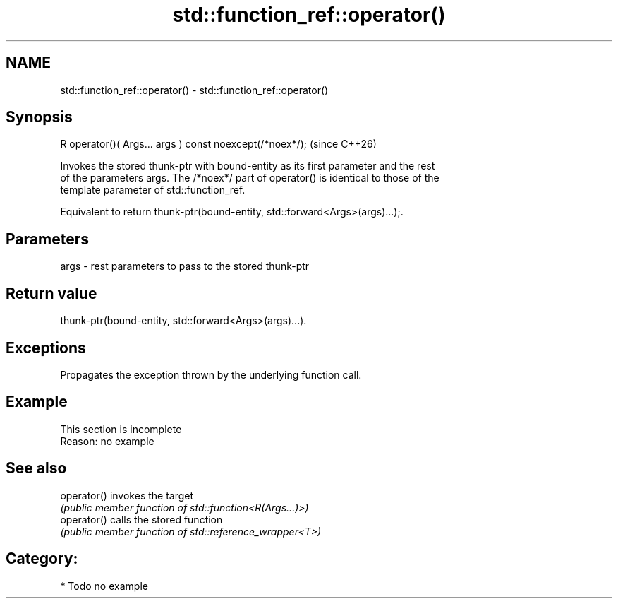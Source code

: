 .TH std::function_ref::operator() 3 "2024.06.10" "http://cppreference.com" "C++ Standard Libary"
.SH NAME
std::function_ref::operator() \- std::function_ref::operator()

.SH Synopsis
   R operator()( Args... args ) const noexcept(/*noex*/);  (since C++26)

   Invokes the stored thunk-ptr with bound-entity as its first parameter and the rest
   of the parameters args. The /*noex*/ part of operator() is identical to those of the
   template parameter of std::function_ref.

   Equivalent to return thunk-ptr(bound-entity, std::forward<Args>(args)...);.

.SH Parameters

   args - rest parameters to pass to the stored thunk-ptr

.SH Return value

   thunk-ptr(bound-entity, std::forward<Args>(args)...).

.SH Exceptions

   Propagates the exception thrown by the underlying function call.

.SH Example

    This section is incomplete
    Reason: no example

.SH See also

   operator() invokes the target
              \fI(public member function of std::function<R(Args...)>)\fP
   operator() calls the stored function
              \fI(public member function of std::reference_wrapper<T>)\fP

.SH Category:
     * Todo no example
